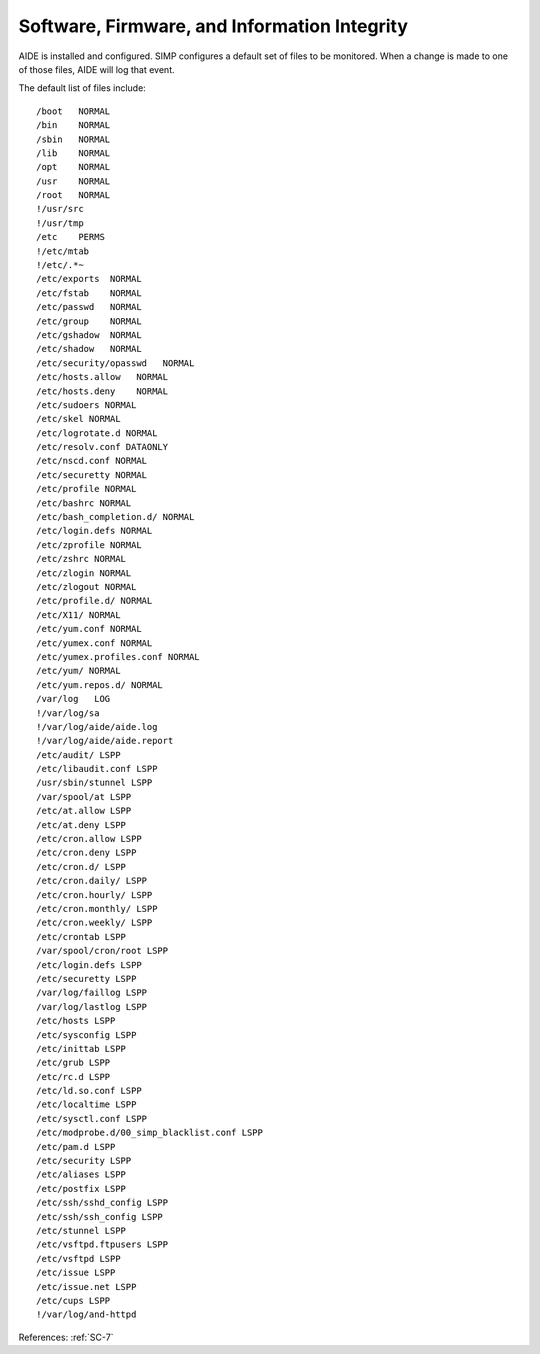 Software, Firmware, and Information Integrity
---------------------------------------------

AIDE is installed and configured.  SIMP configures a default set of files to be
monitored.  When a change is made to one of those files, AIDE will log that
event.

The default list of files include:

::

    /boot   NORMAL
    /bin    NORMAL
    /sbin   NORMAL
    /lib    NORMAL
    /opt    NORMAL
    /usr    NORMAL
    /root   NORMAL
    !/usr/src
    !/usr/tmp
    /etc    PERMS
    !/etc/mtab
    !/etc/.*~
    /etc/exports  NORMAL
    /etc/fstab    NORMAL
    /etc/passwd   NORMAL
    /etc/group    NORMAL
    /etc/gshadow  NORMAL
    /etc/shadow   NORMAL
    /etc/security/opasswd   NORMAL
    /etc/hosts.allow   NORMAL
    /etc/hosts.deny    NORMAL
    /etc/sudoers NORMAL
    /etc/skel NORMAL
    /etc/logrotate.d NORMAL
    /etc/resolv.conf DATAONLY
    /etc/nscd.conf NORMAL
    /etc/securetty NORMAL
    /etc/profile NORMAL
    /etc/bashrc NORMAL
    /etc/bash_completion.d/ NORMAL
    /etc/login.defs NORMAL
    /etc/zprofile NORMAL
    /etc/zshrc NORMAL
    /etc/zlogin NORMAL
    /etc/zlogout NORMAL
    /etc/profile.d/ NORMAL
    /etc/X11/ NORMAL
    /etc/yum.conf NORMAL
    /etc/yumex.conf NORMAL
    /etc/yumex.profiles.conf NORMAL
    /etc/yum/ NORMAL
    /etc/yum.repos.d/ NORMAL
    /var/log   LOG
    !/var/log/sa
    !/var/log/aide/aide.log
    !/var/log/aide/aide.report
    /etc/audit/ LSPP
    /etc/libaudit.conf LSPP
    /usr/sbin/stunnel LSPP
    /var/spool/at LSPP
    /etc/at.allow LSPP
    /etc/at.deny LSPP
    /etc/cron.allow LSPP
    /etc/cron.deny LSPP
    /etc/cron.d/ LSPP
    /etc/cron.daily/ LSPP
    /etc/cron.hourly/ LSPP
    /etc/cron.monthly/ LSPP
    /etc/cron.weekly/ LSPP
    /etc/crontab LSPP
    /var/spool/cron/root LSPP
    /etc/login.defs LSPP
    /etc/securetty LSPP
    /var/log/faillog LSPP
    /var/log/lastlog LSPP
    /etc/hosts LSPP
    /etc/sysconfig LSPP
    /etc/inittab LSPP
    /etc/grub LSPP
    /etc/rc.d LSPP
    /etc/ld.so.conf LSPP
    /etc/localtime LSPP
    /etc/sysctl.conf LSPP
    /etc/modprobe.d/00_simp_blacklist.conf LSPP
    /etc/pam.d LSPP
    /etc/security LSPP
    /etc/aliases LSPP
    /etc/postfix LSPP
    /etc/ssh/sshd_config LSPP
    /etc/ssh/ssh_config LSPP
    /etc/stunnel LSPP
    /etc/vsftpd.ftpusers LSPP
    /etc/vsftpd LSPP
    /etc/issue LSPP
    /etc/issue.net LSPP
    /etc/cups LSPP
    !/var/log/and-httpd

References: :ref:`SC-7`
